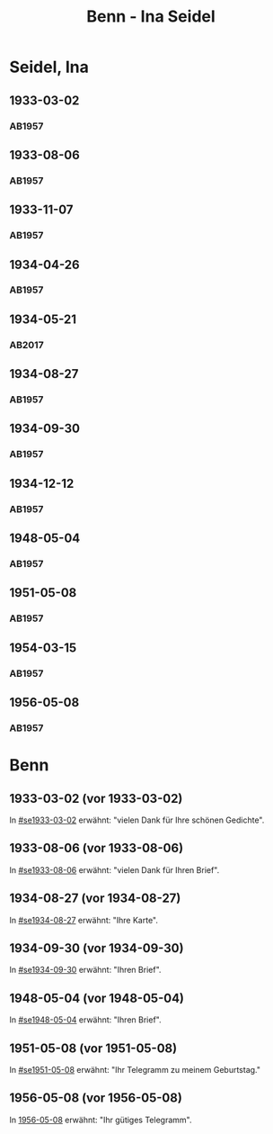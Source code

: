 #+STARTUP: showall
#+STARTUP: content
# +STARTUP: showeverything
#+TITLE: Benn - Ina Seidel

* Seidel, Ina
:PROPERTIES:
:EMPF:     1
:FROM: Benn
:TO: Seidel, Ina
:GEB:      1885
:TOD:      1974
:END:
** 1933-03-02
   :PROPERTIES:
   :CUSTOM_ID: se1933-03-02
   :TRAD:     
   :END:      
*** AB1957
:PROPERTIES:
:S: 54
:S_KOM: 346
:END:
** 1933-08-06
   :PROPERTIES:
   :CUSTOM_ID: se1933-08-06
   :TRAD:     
   :END:      
*** AB1957
:PROPERTIES:
:S: 55
:S_KOM: 346
:END:
** 1933-11-07
   :PROPERTIES:
   :CUSTOM_ID: se1933-11-07
   :TRAD:     
   :END:      
*** AB1957
:PROPERTIES:
:S: 56
:S_KOM: 346-47
:END:
** 1934-04-26
   :PROPERTIES:
   :CUSTOM_ID: se1934-04-26
   :TRAD:     
   :END:      
*** AB1957
:PROPERTIES:
:S: 57
:S_KOM: 347
:END:
** 1934-05-21
   :PROPERTIES:
   :CUSTOM_ID: se1934-05-21
   :TRAD: DLA/Seidel
   :ORT: Berlin
   :END:
*** AB2017
    :PROPERTIES:
    :NR:       74
    :S:        74-75
    :AUSL:     
    :FAKS:     
    :S_KOM:    422-23
    :VORL:     
    :END:
** 1934-08-27
   :PROPERTIES:
   :CUSTOM_ID: se1934-08-27
   :TRAD:     
   :END:      
*** AB1957
:PROPERTIES:
:S: 58
:S_KOM: 347
:END:
** 1934-09-30
   :PROPERTIES:
   :CUSTOM_ID: se1934-09-30
   :TRAD:     
   :END:      
*** AB1957
:PROPERTIES:
:S: 59-61
:S_KOM: 347-48
:END:      
** 1934-12-12
   :PROPERTIES:
   :CUSTOM_ID: se1934-12-12
   :TRAD:     
   :END:      
*** AB1957
:PROPERTIES:
:S: 62-63
:S_KOM: 348
:END:      
** 1948-05-04
   :PROPERTIES:
   :CUSTOM_ID: se1948-05-04
   :TRAD:     
   :END:      
*** AB1957
:PROPERTIES:
:S: 123-24
:S_KOM: 356-57
:END:      
** 1951-05-08
   :PROPERTIES:
   :CUSTOM_ID: se1951-05-08
   :TRAD:     
   :END:      
*** AB1957
:PROPERTIES:
:S: 216
:S_KOM:
:END:      
** 1954-03-15
   :PROPERTIES:
   :CUSTOM_ID: se1954-03-15
   :ORT: Berlin
   :TRAD:     
   :END:      
*** AB1957
:PROPERTIES:
:S: 259-60
:S_KOM: 379
:END:      
** 1956-05-08
   :PROPERTIES:
   :CUSTOM_ID: se1956-05-08
   :ORT: [Berlin]
   :TRAD:     
   :END:      
*** AB1957
:PROPERTIES:
:S: 315
:S_KOM:
:END:      
* Benn
:PROPERTIES:
:TO: Benn
:FROM: Seidel, Ina
:END:
** 1933-03-02 (vor 1933-03-02)
   :PROPERTIES:
   :TRAD:     
   :END:
In [[#se1933-03-02]] erwähnt: "vielen Dank für Ihre schönen Gedichte".
** 1933-08-06 (vor 1933-08-06)
   :PROPERTIES:
   :TRAD:     
   :END:
In [[#se1933-08-06]] erwähnt: "vielen Dank für Ihren Brief".
** 1934-08-27 (vor 1934-08-27)
   :PROPERTIES:
   :TRAD:     
   :END:
In [[#se1934-08-27]] erwähnt: "Ihre Karte".
** 1934-09-30 (vor 1934-09-30)
   :PROPERTIES:
   :TRAD:     
   :END:
In [[#se1934-09-30]] erwähnt: "Ihren Brief".
** 1948-05-04 (vor 1948-05-04)
   :PROPERTIES:
   :TRAD:     
   :END:
In [[#se1948-05-04]] erwähnt: "Ihren Brief".
** 1951-05-08 (vor 1951-05-08)
   :PROPERTIES:
   :TRAD:     
   :END:
In [[#se1951-05-08]] erwähnt: "Ihr Telegramm zu meinem Geburtstag."
** 1956-05-08 (vor 1956-05-08)
In [[#se1956-05-08][1956-05-08]] erwähnt: "Ihr gütiges Telegramm".
